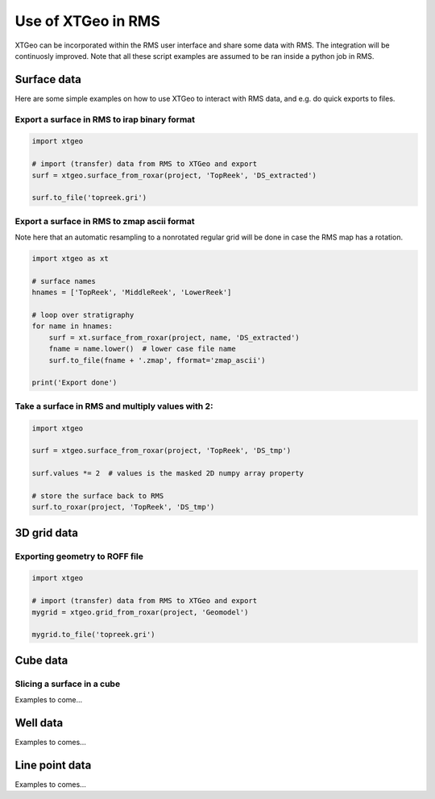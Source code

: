 .. highlight:: python

===================
Use of XTGeo in RMS
===================

XTGeo can be incorporated within the  RMS user interface and share
some data with RMS. The integration will be continuosly improved.
Note that all these script examples are assumed to be ran inside
a python job in RMS.

Surface data
------------

Here are some simple examples on how to use XTGeo to interact with
RMS data, and e.g. do quick exports to files.

Export a surface in RMS to irap binary format
^^^^^^^^^^^^^^^^^^^^^^^^^^^^^^^^^^^^^^^^^^^^^
.. code-block:: python

    import xtgeo

    # import (transfer) data from RMS to XTGeo and export
    surf = xtgeo.surface_from_roxar(project, 'TopReek', 'DS_extracted')

    surf.to_file('topreek.gri')

Export a surface in RMS to zmap ascii format
^^^^^^^^^^^^^^^^^^^^^^^^^^^^^^^^^^^^^^^^^^^^

Note here that an automatic resampling to a nonrotated regular
grid will be done in case the RMS map has a rotation.

.. code-block:: python

    import xtgeo as xt

    # surface names
    hnames = ['TopReek', 'MiddleReek', 'LowerReek']

    # loop over stratigraphy
    for name in hnames:
        surf = xt.surface_from_roxar(project, name, 'DS_extracted')
        fname = name.lower()  # lower case file name
        surf.to_file(fname + '.zmap', fformat='zmap_ascii')

    print('Export done')

Take a surface in RMS and multiply values with 2:
^^^^^^^^^^^^^^^^^^^^^^^^^^^^^^^^^^^^^^^^^^^^^^^^^

.. code-block:: python

    import xtgeo

    surf = xtgeo.surface_from_roxar(project, 'TopReek', 'DS_tmp')

    surf.values *= 2  # values is the masked 2D numpy array property

    # store the surface back to RMS
    surf.to_roxar(project, 'TopReek', 'DS_tmp')


3D grid data
------------

Exporting geometry to ROFF file
^^^^^^^^^^^^^^^^^^^^^^^^^^^^^^^

.. code-block:: python

    import xtgeo

    # import (transfer) data from RMS to XTGeo and export
    mygrid = xtgeo.grid_from_roxar(project, 'Geomodel')

    mygrid.to_file('topreek.gri')


Cube data
---------

Slicing a surface in a cube
^^^^^^^^^^^^^^^^^^^^^^^^^^^

Examples to come...

Well data
---------

Examples to comes...


Line point data
---------------

Examples to comes...
